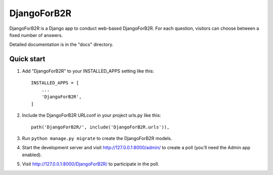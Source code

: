=====
DjangoForB2R
=====

DjangoForB2R is a Django app to conduct web-based DjangoForB2R. For each question,
visitors can choose between a fixed number of answers.

Detailed documentation is in the "docs" directory.

Quick start
-----------

1. Add "DjangoForB2R" to your INSTALLED_APPS setting like this::

    INSTALLED_APPS = [
        ...
        'DjangoForB2R',
    ]

2. Include the DjangoForB2R URLconf in your project urls.py like this::

    path('DjangoForB2R/', include('DjangoForB2R.urls')),

3. Run ``python manage.py migrate`` to create the DjangoForB2R models.

4. Start the development server and visit http://127.0.0.1:8000/admin/
   to create a poll (you'll need the Admin app enabled).

5. Visit http://127.0.0.1:8000/DjangoForB2R/ to participate in the poll.